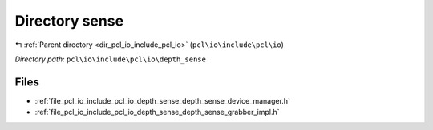 .. _dir_pcl_io_include_pcl_io_depth_sense:


Directory sense
===============


|exhale_lsh| :ref:`Parent directory <dir_pcl_io_include_pcl_io>` (``pcl\io\include\pcl\io``)

.. |exhale_lsh| unicode:: U+021B0 .. UPWARDS ARROW WITH TIP LEFTWARDS

*Directory path:* ``pcl\io\include\pcl\io\depth_sense``


Files
-----

- :ref:`file_pcl_io_include_pcl_io_depth_sense_depth_sense_device_manager.h`
- :ref:`file_pcl_io_include_pcl_io_depth_sense_depth_sense_grabber_impl.h`


